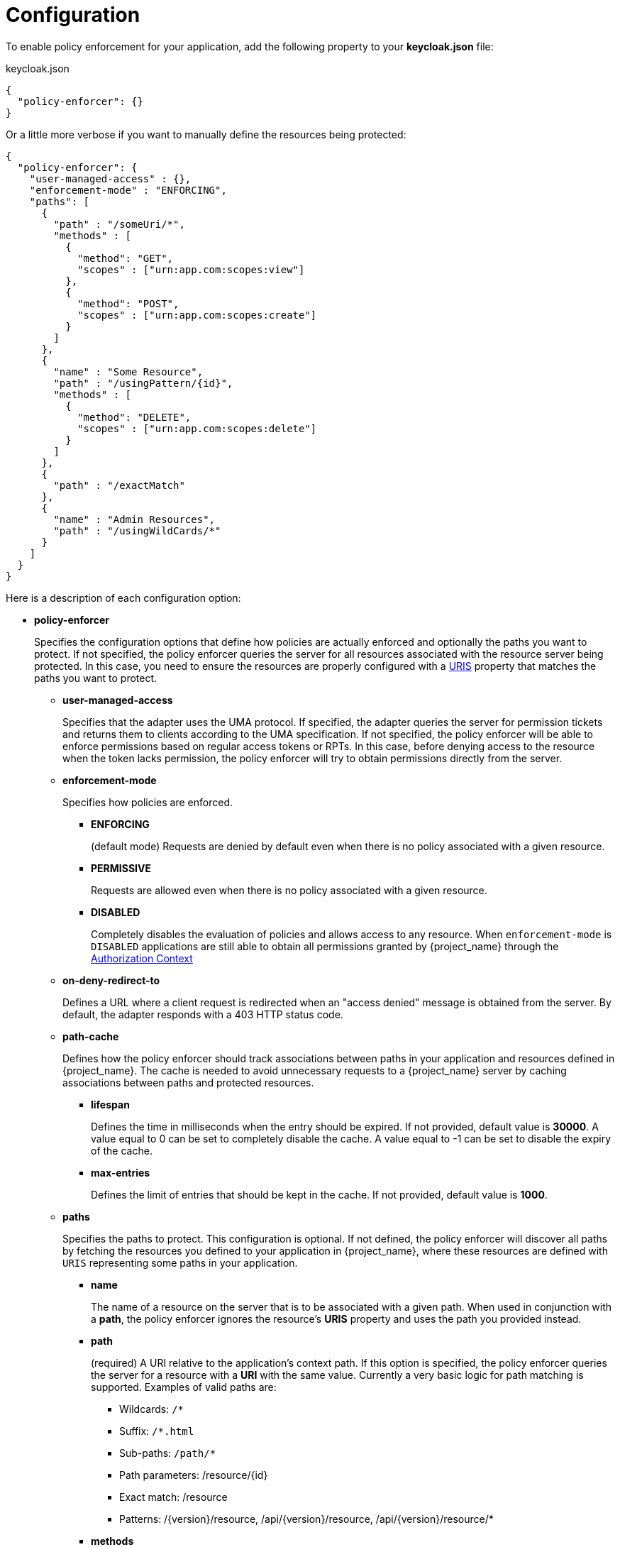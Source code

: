 [[_enforcer_filter]]
= Configuration

To enable policy enforcement for your application, add the following property to your *keycloak.json* file:

.keycloak.json
```json
{
  "policy-enforcer": {}
}
```
Or a little more verbose if you want to manually define the resources being protected:

```json
{
  "policy-enforcer": {
    "user-managed-access" : {},
    "enforcement-mode" : "ENFORCING",
    "paths": [
      {
        "path" : "/someUri/*",
        "methods" : [
          {
            "method": "GET",
            "scopes" : ["urn:app.com:scopes:view"]
          },
          {
            "method": "POST",
            "scopes" : ["urn:app.com:scopes:create"]
          }
        ]
      },
      {
        "name" : "Some Resource",
        "path" : "/usingPattern/{id}",
        "methods" : [
          {
            "method": "DELETE",
            "scopes" : ["urn:app.com:scopes:delete"]
          }
        ]
      },
      {
        "path" : "/exactMatch"
      },
      {
        "name" : "Admin Resources",
        "path" : "/usingWildCards/*"
      }
    ]
  }
}
```

Here is a description of each configuration option:

* *policy-enforcer*
+
Specifies the configuration options that define how policies are actually enforced and optionally the paths you want to protect. If not specified, the policy enforcer queries the server
for all resources associated with the resource server being protected. In this case, you need to ensure the resources are properly configured with a <<_resource_create_uri, URIS>> property that matches the paths you want to protect.
+
** *user-managed-access*
+
Specifies that the adapter uses the UMA protocol. If specified, the adapter queries the server for permission tickets and returns them to clients according to the UMA specification. If not specified, the policy enforcer will be able to enforce permissions based on regular access tokens or RPTs. In this case,
before denying access to the resource when the token lacks permission, the policy enforcer will try to obtain permissions directly from the server.
+
** *enforcement-mode*
+
Specifies how policies are enforced.
+
*** *ENFORCING*
+
(default mode) Requests are denied by default even when there is no policy associated with a given resource.
+
*** *PERMISSIVE*
+
Requests are allowed even when there is no policy associated with a given resource.
+
*** *DISABLED*
+
Completely disables the evaluation of policies and allows access to any resource. When `enforcement-mode` is `DISABLED`
applications are still able to obtain all permissions granted by {project_name} through the <<_enforcer_authorization_context, Authorization Context>>
+
** *on-deny-redirect-to*
+
Defines a URL where a client request is redirected when an "access denied" message is obtained from the server. By default, the adapter responds with a 403 HTTP status code.
+
** *path-cache*
+
Defines how the policy enforcer should track associations between paths in your application and resources defined in {project_name}. The cache is needed to avoid
unnecessary requests to a {project_name} server by caching associations between paths and protected resources.
+
*** *lifespan*
+
Defines the time in milliseconds when the entry should be expired. If not provided, default value is *30000*. A value equal to 0 can be set to completely disable the cache. A value equal to -1 can be set to disable the expiry of the cache.
+
*** *max-entries*
+
Defines the limit of entries that should be kept in the cache. If not provided, default value is *1000*.
+
** *paths*
+
Specifies the paths to protect. This configuration is optional. If not defined, the policy enforcer will discover all paths by fetching the resources you defined to your application in {project_name}, where these resources are defined with `URIS` representing some paths in your application.
+
*** *name*
+
The name of a resource on the server that is to be associated with a given path. When used in conjunction with a *path*, the policy enforcer ignores the resource's *URIS* property and uses the path you provided instead.
*** *path*
+
(required) A URI relative to the application's context path. If this option is specified, the policy enforcer queries the server for a resource with a *URI* with the same value.
Currently a very basic logic for path matching is supported. Examples of valid paths are:
+
**** Wildcards: `/*`
**** Suffix: `/*.html`
**** Sub-paths: `/path/*`
**** Path parameters: /resource/{id}
**** Exact match: /resource
**** Patterns: /{version}/resource, /api/{version}/resource, /api/{version}/resource/*
+
*** *methods*
+
The HTTP methods (for example, GET, POST, PATCH) to protect and how they are associated with the scopes for a given resource in the server.
+
**** *method*
+
The name of the HTTP method.
+
**** *scopes*
+
An array of strings with the scopes associated with the method. When you associate scopes with a specific method, the client trying to access a protected resource (or path) must provide an RPT that grants permission to all scopes specified in the list. For example, if you define a method _POST_ with a scope _create_, the RPT must contain a permission granting access to the _create_ scope when performing a POST to the path.
+
**** *scopes-enforcement-mode*
+
A string referencing the enforcement mode for the scopes associated with a method. Values can be *ALL* or *ANY*. If *ALL*,
all defined scopes must be granted in order to access the resource using that method. If *ANY*, at least one scope should be
granted in order to gain access to the resource using that method. By default, enforcement mode is set to *ALL*.
+
*** *enforcement-mode*
+
Specifies how policies are enforced.
+
**** *ENFORCING*
+
(default mode) Requests are denied by default even when there is no policy associated with a given resource.
+
**** *DISABLED*
+
*** *claim-information-point*
+
Defines a set of one or more claims that must be resolved and pushed to the {project_name} server in order to make these claims available to policies. See <<_enforcer_claim_information_point, Claim Information Point>> for more details.
+
** *lazy-load-paths*
+
Specifies how the adapter should fetch the server for resources associated with paths in your application. If *true*, the policy
enforcer is going to fetch resources on-demand accordingly with the path being requested. This configuration is specially useful
when you don't want to fetch all resources from the server during deployment (in case you have provided no `paths`) or in case
you have defined only a sub set of `paths` and want to fetch others on-demand.
+
** *http-method-as-scope*
+
Specifies how scopes should be mapped to HTTP methods. If set to *true*, the policy enforcer will use the HTTP method from the current request to
check whether or not access should be granted. When enabled, make sure your resources in {project_name} are associated with scopes representing each HTTP method you are protecting.
+
** *claim-information-point*
+
Defines a set of one or more *global* claims that must be resolved and pushed to the {project_name} server in order to make these claims available to policies. See <<_enforcer_claim_information_point, Claim Information Point>> for more details.
